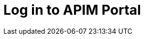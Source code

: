 = Log in to APIM Portal
:page-sidebar: apim_3_x_sidebar
:page-permalink: apim/3.x/apim_quickstart_portal_login.html
:page-folder: apim/quickstart
:page-layout: apim3x
